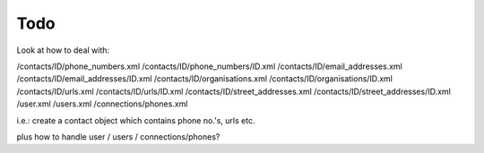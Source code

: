 
Todo
----

Look at how to deal with:

/contacts/ID/phone_numbers.xml
/contacts/ID/phone_numbers/ID.xml
/contacts/ID/email_addresses.xml
/contacts/ID/email_addresses/ID.xml
/contacts/ID/organisations.xml
/contacts/ID/organisations/ID.xml
/contacts/ID/urls.xml
/contacts/ID/urls/ID.xml
/contacts/ID/street_addresses.xml
/contacts/ID/street_addresses/ID.xml
/user.xml
/users.xml
/connections/phones.xml


i.e.: create a contact object which contains phone no.'s, urls etc.

plus how to handle user / users / connections/phones?